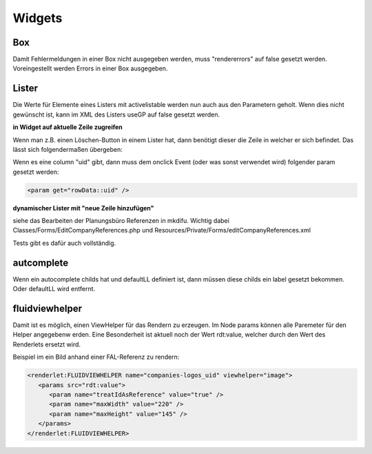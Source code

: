 .. ==================================================
.. FOR YOUR INFORMATION
.. --------------------------------------------------
.. -*- coding: utf-8 -*- with BOM.


.. _widgets:

Widgets
=======


Box
---

Damit Fehlermeldungen in einer Box nicht ausgegeben werden, muss "rendererrors" auf false gesetzt werden. Voreingestellt werden Errors in einer Box ausgegeben.

Lister
------

Die Werte für Elemente eines Listers mit activelistable werden nun auch aus den Parametern geholt. Wenn dies nicht gewünscht ist, kann im XML des Listers useGP auf false gesetzt werden.

**in Widget auf aktuelle Zeile zugreifen**

Wenn man z.B. einen Löschen-Button in einem Lister hat, dann benötigt dieser die Zeile in welcher er sich befindet. Das lässt sich folgendermaßen übergeben:

Wenn es eine column "uid" gibt, dann muss dem onclick Event (oder was sonst verwendet wird) folgender param gesetzt werden:

.. code-block:: xml

   <param get="rowData::uid" />
   
**dynamischer Lister mit "neue Zeile hinzufügen"**

siehe das Bearbeiten der Planungsbüro Referenzen in mkdifu. Wichtig dabei Classes/Forms/EditCompanyReferences.php und Resources/Private/Forms/editCompanyReferences.xml

Tests gibt es dafür auch vollständig.

autcomplete
-----------

Wenn ein autocomplete childs hat und defaultLL definiert ist, dann müssen diese childs ein label gesetzt bekommen. Oder defaultLL wird entfernt.

fluidviewhelper
---------------

Damit ist es möglich, einen ViewHelper für das Rendern zu erzeugen. Im Node params können alle Paremeter für den Helper angegebenw erden. Eine Besonderheit ist aktuell noch der Wert rdt:value, welcher durch den Wert des Renderlets ersetzt wird.

Beispiel im ein Bild anhand einer FAL-Referenz zu rendern:

.. code-block:: xml

   <renderlet:FLUIDVIEWHELPER name="companies-logos_uid" viewhelper="image">
      <params src="rdt:value">
         <param name="treatIdAsReference" value="true" />
         <param name="maxWidth" value="220" />
         <param name="maxHeight" value="145" />
      </params>
   </renderlet:FLUIDVIEWHELPER>